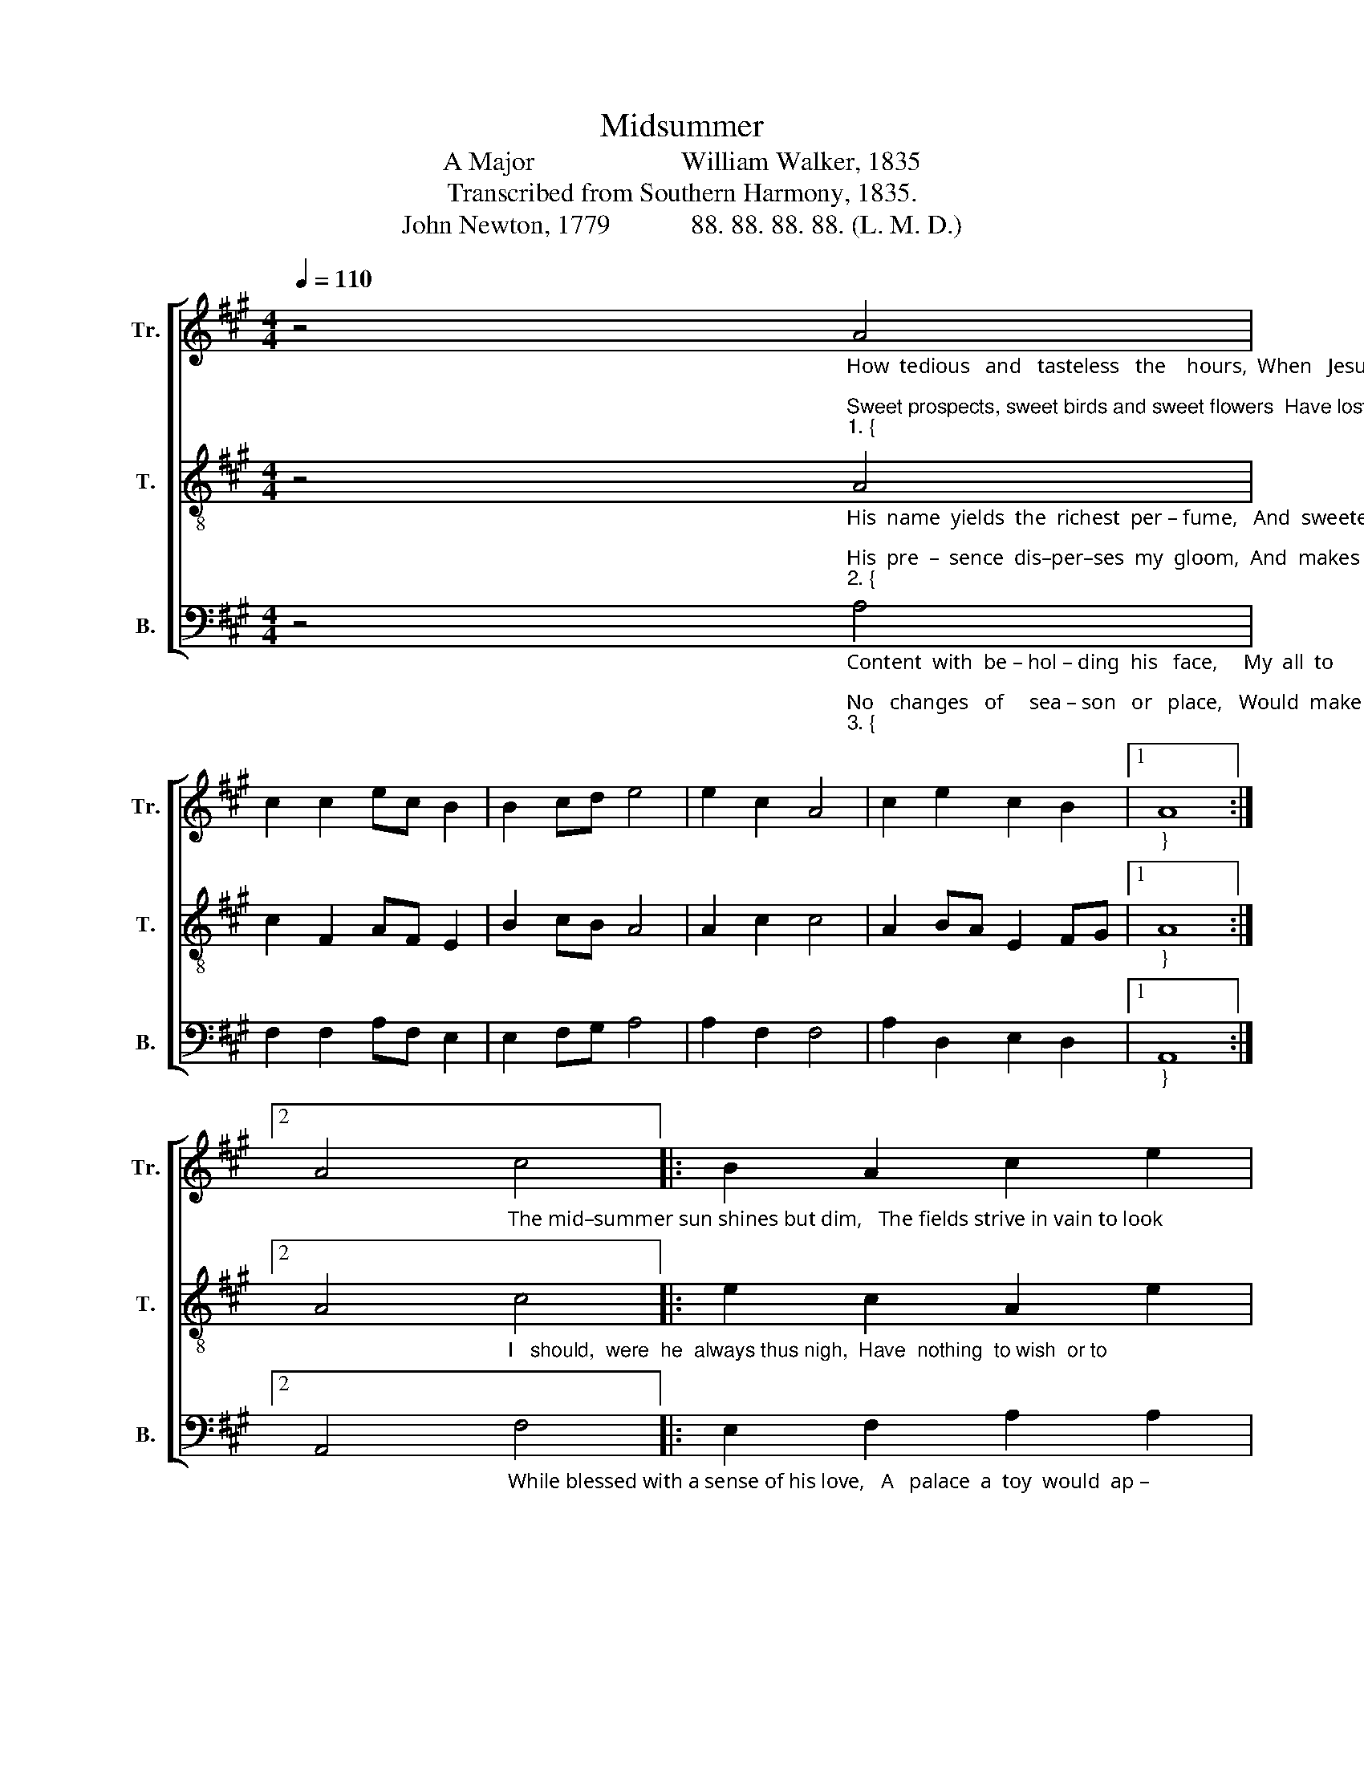 X:1
T:Midsummer
T:A Major                      William Walker, 1835
T:Transcribed from Southern Harmony, 1835.
T:John Newton, 1779            88. 88. 88. 88. (L. M. D.) 
%%score [ 1 2 3 ]
L:1/8
Q:1/4=110
M:4/4
K:A
V:1 treble nm="Tr." snm="Tr."
V:2 treble-8 nm="T." snm="T."
V:3 bass nm="B." snm="B."
V:1
 z4"_How  tedious   and   tasteless   the    hours,  When   Jesus  no    lon –  ger     I        see;\nSweet prospects, sweet birds and sweet flowers  Have lost all their sweetness with me.""_1. {" A4 | %1
 c2 c2 ec B2 | B2 cd e4 | e2 c2 A4 | c2 e2 c2 B2 |1"_}" A8 :|2 %6
 A4"_The mid–summer sun shines but dim,   The fields strive in vain to look" c4 |: B2 A2 c2 e2 | %8
 f2 e2 c4 | c4 c2 e2 | c2 B2 A2 c2 | %11
"_1. gay;  But  when  I    am     hap –  py  in      him,     De–cem–ber’s  as  plea – sant   as     May.   The" [Be]4 A4 | %12
 c2 c2 ec B2 | B2 cd e4 | e2 c2 A4 | c2 e2 c2 B2 |1 A4 c4 :|2 A8 |] %18
V:2
 z4"_His  name  yields  the  richest  per – fume,   And  sweeter  than  mu – sic   his      voice;\nHis  pre  –  sence  dis–per–ses  my  gloom,  And  makes  all  with – in   me  re  – joice:""_2. {" A4 | %1
 c2 F2 AF E2 | B2 cB A4 | A2 c2 c4 | A2 BA E2 FG |1"_}" A8 :|2 %6
 A4"_I   should,  were  he  always thus nigh,  Have  nothing  to wish  or to" c4 |: e2 c2 A2 e2 | %8
 c2 e2 f4 | f4 c2 A2 | A2 e2 c2 A2 | %11
"_2. fear;  No   mor – tal  so      hap – py   as         I,       My  summer  would  last  all   the    year.   I" B4 A4 | %12
 c2 F2 AF E2 | B2 cB A4 | A2 c2 c4 | A2 BA F2 EF |1 A4 c4 :|2 A8 |] %18
V:3
 z4"_Content  with  be – hol – ding  his   face,     My  all  to      his   ple – asure  re  –  signed;\nNo   changes   of     sea – son   or   place,   Would  make  a – ny  change  in  my   mind:""_3. {" A,4 | %1
 F,2 F,2 A,F, E,2 | E,2 F,G, A,4 | A,2 F,2 F,4 | A,2 D,2 E,2 D,2 |1"_}" A,,8 :|2 %6
 A,,4"_While blessed with a sense of his love,   A   palace  a  toy  would  ap –" F,4 |: %7
 E,2 F,2 A,2 A,2 | F,2 E,2 F,4 | F,4 F,2 A,2 | F,2 E,2 F,2 A,2 | %11
"_3.  –pear;  And  prisons  would  pa – la – ces  prove,   If  Je – sus  would dwell with  me  there.  While" E,4 A,4 | %12
 F,2 F,2 A,F, E,2 | E,2 F,G, A,4 | A,2 F,2 F,4 | %15
"____________________________________________________________\nEdited by B. C. Johnston, 2018\n   Measure 5, Tenor: last three notes changed from F#–E–F# to E–F#–G#." A,2 E,2 C,2 E,2 |1 %16
 A,,4 F,4 :|2 A,,8 |] %18

